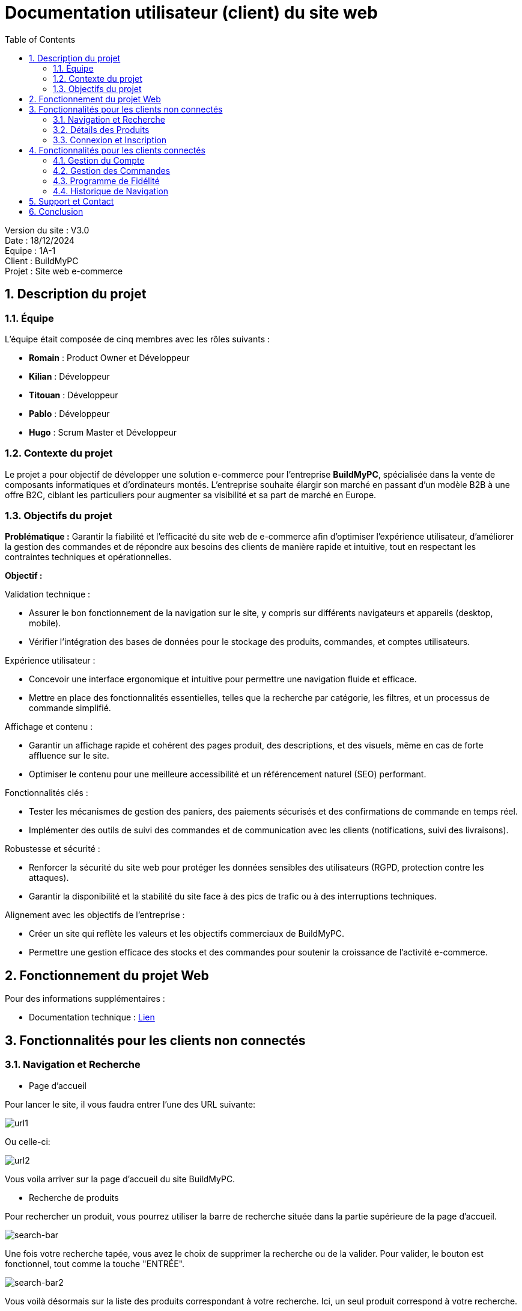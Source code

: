 = Documentation utilisateur (client) du site web
:icons: font
:models: models
:experimental:
:incremental:
:numbered:
:toc: macro
:window: _blank
:correction!:

toc::[]

Version du site : V3.0 +
Date : 18/12/2024 +
Equipe : 1A-1 +
Client : BuildMyPC +
Projet : Site web e-commerce +

== Description du projet

=== Équipe

L'équipe était composée de cinq membres avec les rôles suivants :

- *Romain* : Product Owner et Développeur
- *Kilian* : Développeur
- *Titouan* : Développeur
- *Pablo* : Développeur
- *Hugo* : Scrum Master et Développeur

=== Contexte du projet

Le projet a pour objectif de développer une solution e-commerce pour l’entreprise **BuildMyPC**, spécialisée dans la vente de composants informatiques et d’ordinateurs montés. L’entreprise souhaite élargir son marché en passant d’un modèle B2B à une offre B2C, ciblant les particuliers pour augmenter sa visibilité et sa part de marché en Europe.

=== Objectifs du projet

**Problématique :**  
Garantir la fiabilité et l’efficacité du site web de e-commerce afin d’optimiser l’expérience utilisateur, d’améliorer la gestion des commandes et de répondre aux besoins des clients de manière rapide et intuitive, tout en respectant les contraintes techniques et opérationnelles.

**Objectif :**  

Validation technique :

- Assurer le bon fonctionnement de la navigation sur le site, y compris sur différents navigateurs et appareils (desktop, mobile).
- Vérifier l’intégration des bases de données pour le stockage des produits, commandes, et comptes utilisateurs.

Expérience utilisateur :

- Concevoir une interface ergonomique et intuitive pour permettre une navigation fluide et efficace.
- Mettre en place des fonctionnalités essentielles, telles que la recherche par catégorie, les filtres, et un processus de commande simplifié.

Affichage et contenu :

- Garantir un affichage rapide et cohérent des pages produit, des descriptions, et des visuels, même en cas de forte affluence sur le site.
- Optimiser le contenu pour une meilleure accessibilité et un référencement naturel (SEO) performant.

Fonctionnalités clés :

- Tester les mécanismes de gestion des paniers, des paiements sécurisés et des confirmations de commande en temps réel.
- Implémenter des outils de suivi des commandes et de communication avec les clients (notifications, suivi des livraisons).

Robustesse et sécurité :

- Renforcer la sécurité du site web pour protéger les données sensibles des utilisateurs (RGPD, protection contre les attaques).
- Garantir la disponibilité et la stabilité du site face à des pics de trafic ou à des interruptions techniques.

Alignement avec les objectifs de l’entreprise :

- Créer un site qui reflète les valeurs et les objectifs commerciaux de BuildMyPC.
- Permettre une gestion efficace des stocks et des commandes pour soutenir la croissance de l’activité e-commerce.


== Fonctionnement du projet Web

Pour des informations supplémentaires :

- Documentation technique : link:document_technique_web.adoc[Lien]

== Fonctionnalités pour les clients non connectés

=== Navigation et Recherche
- Page d'accueil

Pour lancer le site, il vous faudra entrer l'une des URL suivante:

image::images/doc_user_web/url_co.png[url1]

Ou celle-ci:

image::images/doc_user_web/url_co_2.png[url2]

Vous voila arriver sur la page d'accueil du site BuildMyPC.

- Recherche de produits

Pour rechercher un produit, vous pourrez utiliser la barre de recherche située dans la partie supérieure de la page d'accueil.

image::images/doc_user_web/search-bar.png[search-bar]

Une fois votre recherche tapée, vous avez le choix de supprimer la recherche ou de la valider. Pour valider, le bouton est fonctionnel, tout comme la touche "ENTRÉE".

image::images/doc_user_web/search-bar2.png[search-bar2]

Vous voilà désormais sur la liste des produits correspondant à votre recherche. Ici, un seul produit correspond à votre recherche.

image::images/doc_user_web/search-bar3.png[search-bar3]

Sur cette page, vous pouvez également affiner votre recherche en utilisant des filtres :

image::images/doc_user_web/search-bar4.png[search-bar4]

Vous avez ensuite la possibilité de trier les résultats selon plusieurs critères :

image::images/doc_user_web/search-bar5.png[search-bar5]

- Catégories de produits

Pour les catégories, vous pouvez les voir en haut de votre écran, sous la barre de recherche.

image::images/doc_user_web/categ.png[categorie]

En survolant ces catégories, certaines afficheront un menu déroulant vous permettant de chercher dans les sous-catégories qui vous intéressent :

image::images/doc_user_web/categ2.png[categorie2]

Sur la version mobile, les catégories seront accessibles depuis le bouton situé en haut à gauche de votre écran. De la même manière, vous pourrez cliquer sur les catégories qui vous intéressent.

image::images/doc_user_web/categ3.png[categorie3]

Puis:

image::images/doc_user_web/categ4.png[categorie4]

Sur la page d'accueil, vous avez aussi ces pannels cliquables:

image::images/doc_user_web/categ5.png[categorie5]

=== Détails des Produits
- Page de détails du produit

Depuis la page d'accueil ou la liste des produits, vous pouvez cliquer sur un produit pour afficher ses détails, vous arrivez alors sur une nouvelle page qui détaille le produit.

image::images/doc_user_web/detail_produit_debut_page.png[début de page]

Quand on descend dans la page, on à accès à d'autres informations sur le produit telles que un description et, si le produit est un pc monté, la liste de ses composants. 

image::images/doc_user_web/detail_produit_descript+composants.png[description du produit + composants]

Si le produit n'est pas composé d'autre produits, la liste n'est pas affichée.

image::images/doc_user_web/detail_produit_produit_non_compos%C3%A9.png[produit sans composant]

Comme vous pouvez le voir sur l'image ci-dessus, un produit peut aussi posséder plusieurs images.

Si l'on descend encore plus, on peut trouver les avis d'autres clients sur le produit et parfois, des réponses d'un employé. Vous ne pouvez pas écrire d'avis sans être connecté et avoir acheté le produit au moins une fois.

image::images/doc_user_web/detail_produit_avis_non_vide.png[avis produit]

image::images/doc_user_web/detail_produit_add_avis.png[ajout avis]

image::images/doc_user_web/detail_produit_add_avis_write.png[écriture de l'avis]

Il est aussi possible d'ajouter une image à l'avis et de le modifier après l'avoir écrit.

image::images/doc_user_web/detail_produit_modif_avis.png[modification de l'avis]

Enfin, au bas de la page, on trouve une liste des produits similaire à celui consulté.

image::images/doc_user_web/detail_produit_produit_similaire.png[produits similaires]

=== Connexion et Inscription
- Formulaire de connexion

Si vous cliquez sur le bouton compte ou panier de la page principale (1) en n'étant pas connecté, vous serez redirigé vers le formulaire de connexion (2) ou vous serez invité à entrer l'adresse email ainsi que le mot de passe du compte auxquel vous souhaitez vous connecter.

En cas d'erreur ou si le compte est désactivé, le formulaire vous le signalera via des messages rouge (3,4,5) présents sous les cases de connexion associées.

Si vous avez saisi une adresse email et un mot de passe valide, vous serez renvoyé vers la page d'accueil où vous pourrez voir le bouton Compte en couleur avec le nom que vous avez saisi lors de la création de votre compte (6).

Si sur le formulaire, vous souhaitez revenir à le page principale depuis le formulaire de connexion sans vous connecter, vous pouvez cliquer sur la flèche "back" (7) pour revenir en arrière.

Pour pouvoir acceder au formualire de création de compte depuis le formulaire de connexion, vous devrez cliquer sur le mot "ici" (8) mis en surbrillance.


image::images/doc_user_web/from_index_to_connexion.png[1]

(1 : bouton compte et panier)

image::images/doc_user_web/form_conn.png[2]

(2 : formulaire de connexion)

image::images/doc_user_web/err_log.png[3]

(3 : erreur identifiant incorrect)

image::images/doc_user_web/err_mdp.png[4]

(4 : erreur mot de passe incorrect)

image::images/doc_user_web/compte_desa.png[5]

(5 : erreur compte désactivé)

image::images/doc_user_web/conn_succes.png[6]

(6 : connexion réussite)

image::images/doc_user_web/return_main.png[7]

(7 : retour sur la page principale)

image::images/doc_user_web/creer_compte.png[8]

(8 : acces au formulaire de création de compte)

- Formulaire d'inscription

== Fonctionnalités pour les clients connectés

=== Gestion du Compte
- Consultation du compte
- Sécurité

=== Gestion des Commandes
- Panier
- Historique des commandes

=== Programme de Fidélité
- Points de fidélité

=== Historique de Navigation
- Historique de navigation

== Support et Contact
Pour toute question ou assistance, veuillez contacter notre support client à l'adresse suivante: *support@buildmypc.com*

== Conclusion
Nous espérons que cette documentation vous aidera à tirer le meilleur parti du site web BuildMyPC.
